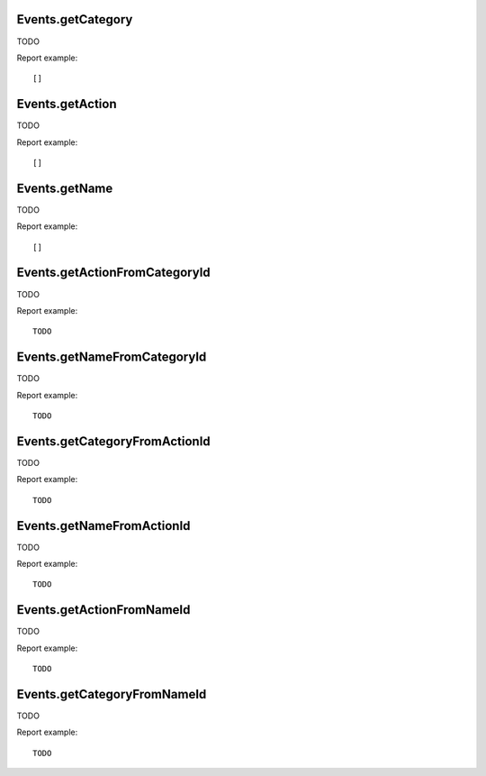 .. highlight:: js
.. default-domain:: js

Events.getCategory
``````````````````
TODO

.. function:: Events.getCategory(idSite, period, date, segment, expanded, secondaryDimension, flat)

    :param idSite: TODO
    :param period: TODO
    :param date: TODO
    :param segment: TODO
    :param expanded: TODO
    :param secondaryDimension: TODO
    :param flat: TODO
    :returns: TODO

Report example::

    []

Events.getAction
````````````````
TODO

.. function:: Events.getAction(idSite, period, date, segment, expanded, secondaryDimension, flat)

    :param idSite: TODO
    :param period: TODO
    :param date: TODO
    :param segment: TODO
    :param expanded: TODO
    :param secondaryDimension: TODO
    :param flat: TODO
    :returns: TODO

Report example::

    []

Events.getName
``````````````
TODO

.. function:: Events.getName(idSite, period, date, segment, expanded, secondaryDimension, flat)

    :param idSite: TODO
    :param period: TODO
    :param date: TODO
    :param segment: TODO
    :param expanded: TODO
    :param secondaryDimension: TODO
    :param flat: TODO
    :returns: TODO

Report example::

    []

Events.getActionFromCategoryId
``````````````````````````````
TODO

.. function:: Events.getActionFromCategoryId(idSite, period, date, idSubtable, segment)

    :param idSite: TODO
    :param period: TODO
    :param date: TODO
    :param idSubtable: TODO
    :param segment: TODO
    :returns: TODO

Report example::

    TODO

Events.getNameFromCategoryId
````````````````````````````
TODO

.. function:: Events.getNameFromCategoryId(idSite, period, date, idSubtable, segment)

    :param idSite: TODO
    :param period: TODO
    :param date: TODO
    :param idSubtable: TODO
    :param segment: TODO
    :returns: TODO

Report example::

    TODO

Events.getCategoryFromActionId
``````````````````````````````
TODO

.. function:: Events.getCategoryFromActionId(idSite, period, date, idSubtable, segment)

    :param idSite: TODO
    :param period: TODO
    :param date: TODO
    :param idSubtable: TODO
    :param segment: TODO
    :returns: TODO

Report example::

    TODO

Events.getNameFromActionId
``````````````````````````
TODO

.. function:: Events.getNameFromActionId(idSite, period, date, idSubtable, segment)

    :param idSite: TODO
    :param period: TODO
    :param date: TODO
    :param idSubtable: TODO
    :param segment: TODO
    :returns: TODO

Report example::

    TODO

Events.getActionFromNameId
``````````````````````````
TODO

.. function:: Events.getActionFromNameId(idSite, period, date, idSubtable, segment)

    :param idSite: TODO
    :param period: TODO
    :param date: TODO
    :param idSubtable: TODO
    :param segment: TODO
    :returns: TODO

Report example::

    TODO

Events.getCategoryFromNameId
````````````````````````````
TODO

.. function:: Events.getCategoryFromNameId(idSite, period, date, idSubtable, segment)

    :param idSite: TODO
    :param period: TODO
    :param date: TODO
    :param idSubtable: TODO
    :param segment: TODO
    :returns: TODO

Report example::

    TODO


